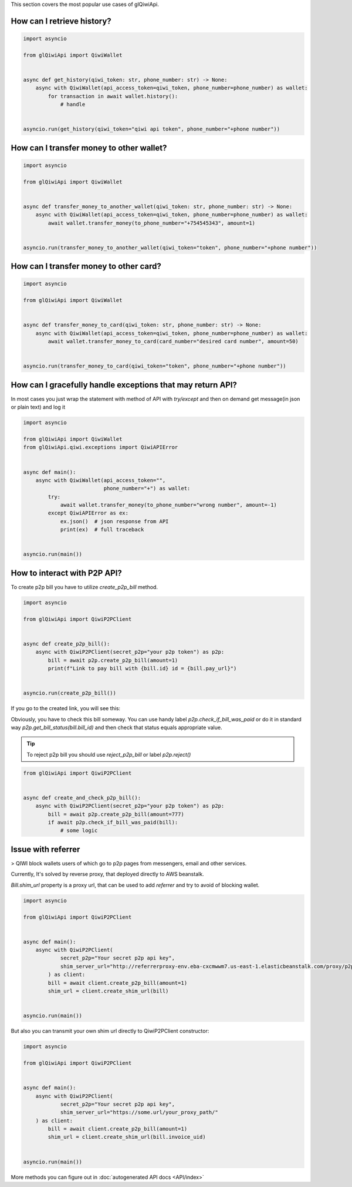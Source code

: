 This section covers the most popular use cases of glQiwiApi.

How can I retrieve history?
--------------------------------


.. code-block:: python

    import asyncio

    from glQiwiApi import QiwiWallet


    async def get_history(qiwi_token: str, phone_number: str) -> None:
        async with QiwiWallet(api_access_token=qiwi_token, phone_number=phone_number) as wallet:
            for transaction in await wallet.history():
                # handle


    asyncio.run(get_history(qiwi_token="qiwi api token", phone_number="+phone number"))


How can I transfer money to other wallet?
-----------------------------------------

.. code-block:: python

    import asyncio

    from glQiwiApi import QiwiWallet


    async def transfer_money_to_another_wallet(qiwi_token: str, phone_number: str) -> None:
        async with QiwiWallet(api_access_token=qiwi_token, phone_number=phone_number) as wallet:
            await wallet.transfer_money(to_phone_number="+754545343", amount=1)


    asyncio.run(transfer_money_to_another_wallet(qiwi_token="token", phone_number="+phone number"))

How can I transfer money to other card?
---------------------------------------

.. code-block:: python

    import asyncio

    from glQiwiApi import QiwiWallet


    async def transfer_money_to_card(qiwi_token: str, phone_number: str) -> None:
        async with QiwiWallet(api_access_token=qiwi_token, phone_number=phone_number) as wallet:
            await wallet.transfer_money_to_card(card_number="desired card number", amount=50)


    asyncio.run(transfer_money_to_card(qiwi_token="token", phone_number="+phone number"))


How can I gracefully handle exceptions that may return API?
-----------------------------------------------------------

In most cases you just wrap the statement with method of API with `try/except` and then on demand get message(in json or plain text)
and log it

.. code-block:: python

    import asyncio

    from glQiwiApi import QiwiWallet
    from glQiwiApi.qiwi.exceptions import QiwiAPIError


    async def main():
        async with QiwiWallet(api_access_token="",
                              phone_number="+") as wallet:
            try:
                await wallet.transfer_money(to_phone_number="wrong number", amount=-1)
            except QiwiAPIError as ex:
                ex.json()  # json response from API
                print(ex)  # full traceback


    asyncio.run(main())

How to interact with P2P API?
-----------------------------

To create p2p bill you have to utilize `create_p2p_bill` method.

.. code-block:: python

    import asyncio

    from glQiwiApi import QiwiP2PClient


    async def create_p2p_bill():
        async with QiwiP2PClient(secret_p2p="your p2p token") as p2p:
            bill = await p2p.create_p2p_bill(amount=1)
            print(f"Link to pay bill with {bill.id} id = {bill.pay_url}")


    asyncio.run(create_p2p_bill())

If you go to the created link, you will see this:


.. image:: https://i.ibb.co/T0C5RYz/2021-03-21-14-58-33.png
   :width: 700
   :alt: bill form example

Obviously, you have to check this bill someway.
You can use handy label `p2p.check_if_bill_was_paid` or do it in standard way `p2p.get_bill_status(bill.bill_id)`
and then check that status equals appropriate value.

.. tip:: To reject p2p bill you should use `reject_p2p_bill` or label `p2p.reject()`

.. code-block:: python

    from glQiwiApi import QiwiP2PClient


    async def create_and_check_p2p_bill():
        async with QiwiP2PClient(secret_p2p="your p2p token") as p2p:
            bill = await p2p.create_p2p_bill(amount=777)
            if await p2p.check_if_bill_was_paid(bill):
                # some logic

Issue with referrer
-------------------

> QIWI block wallets users of which go to p2p pages from messengers, email and other services.

Currently, It's solved by reverse proxy, that deployed directly to AWS beanstalk.

`Bill.shim_url` property is a proxy url, that can be used to add `referrer` and try to avoid of blocking wallet.

.. code-block:: python

    import asyncio

    from glQiwiApi import QiwiP2PClient


    async def main():
        async with QiwiP2PClient(
                secret_p2p="Your secret p2p api key",
                shim_server_url="http://referrerproxy-env.eba-cxcmwwm7.us-east-1.elasticbeanstalk.com/proxy/p2p/"
            ) as client:
            bill = await client.create_p2p_bill(amount=1)
            shim_url = client.create_shim_url(bill)


    asyncio.run(main())


But also you can transmit your own shim url directly to QiwiP2PClient constructor:

.. code-block:: python

    import asyncio

    from glQiwiApi import QiwiP2PClient


    async def main():
        async with QiwiP2PClient(
                secret_p2p="Your secret p2p api key",
                shim_server_url="https://some.url/your_proxy_path/"
        ) as client:
            bill = await client.create_p2p_bill(amount=1)
            shim_url = client.create_shim_url(bill.invoice_uid)


    asyncio.run(main())

More methods you can figure out in  :doc:`autogenerated API docs <API/index>`

